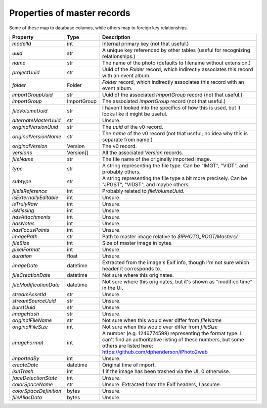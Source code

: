 Properties of master records
============================

Some of these map to database columns, while others map to foreign key
relationships.

+------------------------+-------------+-----------------------------------------------------------+
| Property               | Type        | Description                                               |
+========================+=============+===========================================================+
| `modelId`              | int         | Internal primary key (not that useful.)                   |
+------------------------+-------------+-----------------------------------------------------------+
| `uuid`                 | str         | A unique key referenced by other tables (useful for       |
|                        |             | recognizing relationships.)                               |
+------------------------+-------------+-----------------------------------------------------------+
| `name`                 | str         | The name of the photo (defaults to filename without       |
|                        |             | extension.)                                               |
+------------------------+-------------+-----------------------------------------------------------+
| `projectUuid`          | str         | Uuid of the `Folder` record, which indirectly associates  |
|                        |             | this record with an event album.                          |
+------------------------+-------------+-----------------------------------------------------------+
| `folder`               | Folder      | `Folder` record, which indirectly associates this record  |
|                        |             | with an event album.                                      |
+------------------------+-------------+-----------------------------------------------------------+
| `importGroupUuid`      | str         | Uuid of the associated `ImportGroup` record (not that     |
|                        |             | useful.)                                                  |
+------------------------+-------------+-----------------------------------------------------------+
| `importGroup`          | ImportGroup | The associated `ImportGroup` record (not that useful.)    |
+------------------------+-------------+-----------------------------------------------------------+
| `fileVolumeUuid`       | str         | I haven't looked into the specifics of how this is used,  |
|                        |             | but it looks like it might be useful.                     |
+------------------------+-------------+-----------------------------------------------------------+
| `alternateMasterUuid`  | str         | Unsure.                                                   |
+------------------------+-------------+-----------------------------------------------------------+
| `originalVersionUuid`  | str         | The `uuid` of the v0 record.                              |
+------------------------+-------------+-----------------------------------------------------------+
| `originalVersionName`  | str         | The `name` of the v0 record (not that useful; no idea why |
|                        |             | this is separate from name.)                              |
+------------------------+-------------+-----------------------------------------------------------+
| `originalVersion`      | Version     | The v0 record.                                            |
+------------------------+-------------+-----------------------------------------------------------+
| `versions`             | Version[]   | All the associated `Version` records.                     |
+------------------------+-------------+-----------------------------------------------------------+
| `fileName`             | str         | The file name of the originally imported image.           |
+------------------------+-------------+-----------------------------------------------------------+
| `type`                 | str         | A string representing the file type. Can be               |
|                        |             | "IMGT", "VIDT", and probably others.                      |
+------------------------+-------------+-----------------------------------------------------------+
| `subtype`              | str         | A string representing the file type a bit more precisely. |
|                        |             | Can be "JPGST", "VIDST", and maybe others.                |
+------------------------+-------------+-----------------------------------------------------------+
| `fileIsReference`      | int         | Probably related to `fileVolumeUuid`.                     |
+------------------------+-------------+-----------------------------------------------------------+
| `isExternallyEditable` | int         | Unsure.                                                   |
+------------------------+-------------+-----------------------------------------------------------+
| `isTrulyRaw`           | int         | Unsure.                                                   |
+------------------------+-------------+-----------------------------------------------------------+
| `isMissing`            | int         | Unsure.                                                   |
+------------------------+-------------+-----------------------------------------------------------+
| `hasAttachments`       | int         | Unsure.                                                   |
+------------------------+-------------+-----------------------------------------------------------+
| `hasNotes`             | int         | Unsure.                                                   |
+------------------------+-------------+-----------------------------------------------------------+
| `hasFocusPoints`       | int         | Unsure.                                                   |
+------------------------+-------------+-----------------------------------------------------------+
| `imagePath`            | str         | Path to master image relative to `$IPHOTO_ROOT/Masters/`  |
+------------------------+-------------+-----------------------------------------------------------+
| `fileSize`             | int         | Size of master image in bytes.                            |
+------------------------+-------------+-----------------------------------------------------------+
| `pixelFormat`          | int         | Unsure.                                                   |
+------------------------+-------------+-----------------------------------------------------------+
| `duration`             | float       | Unsure.                                                   |
+------------------------+-------------+-----------------------------------------------------------+
| `imageDate`            | datetime    | Extracted from the image's Exif info, though I'm not sure |
|                        |             | which header it corresponds to.                           |
+------------------------+-------------+-----------------------------------------------------------+
| `fileCreationDate`     | datetime    | Not sure where this originates.                           |
+------------------------+-------------+-----------------------------------------------------------+
| `fileModificationDate` | datetime    | Not sure where this originates, but it's shown as         |
|                        |             | "modified time" in the UI.                                |
+------------------------+-------------+-----------------------------------------------------------+
| `streamAssetId`        | str         | Unsure.                                                   |
+------------------------+-------------+-----------------------------------------------------------+
| `streamSourceUuid`     | str         | Unsure.                                                   |
+------------------------+-------------+-----------------------------------------------------------+
| `burstUuid`            | str         | Unsure.                                                   |
+------------------------+-------------+-----------------------------------------------------------+
| `imageHash`            | str         | Unsure.                                                   |
+------------------------+-------------+-----------------------------------------------------------+
| `originalFileName`     | str         | Not sure when this would ever differ from `fileName`      |
+------------------------+-------------+-----------------------------------------------------------+
| `originalFileSize`     | int         | Not sure when this would ever differ from `fileSize`      |
+------------------------+-------------+-----------------------------------------------------------+
| `imageFormat`          | int         | A number (e.g. 1246774599) representing the format type.  |
|                        |             | I can't find an authoritative listing of these numbers,   |
|                        |             | but some others are listed here:                          |
|                        |             | https://github.com/dphenderson/iPhoto2web                 |
+------------------------+-------------+-----------------------------------------------------------+
| `importedBy`           | int         | Unsure.                                                   |
+------------------------+-------------+-----------------------------------------------------------+
| `createDate`           | datetime    | Original time of import.                                  |
+------------------------+-------------+-----------------------------------------------------------+
| `isInTrash`            | int         | 1 if the image has been trashed via the UI, 0 otherwise.  |
+------------------------+-------------+-----------------------------------------------------------+
| `faceDetectionState`   | int         | Unsure.                                                   |
+------------------------+-------------+-----------------------------------------------------------+
| `colorSpaceName`       | str         | Unsure. Extracted from the Exif headers, I assume.        |
+------------------------+-------------+-----------------------------------------------------------+
| `colorSpaceDefinition` | bytes       | Unsure.                                                   |
+------------------------+-------------+-----------------------------------------------------------+
| `fileAliasData`        | bytes       | Unsure.                                                   |
+------------------------+-------------+-----------------------------------------------------------+
